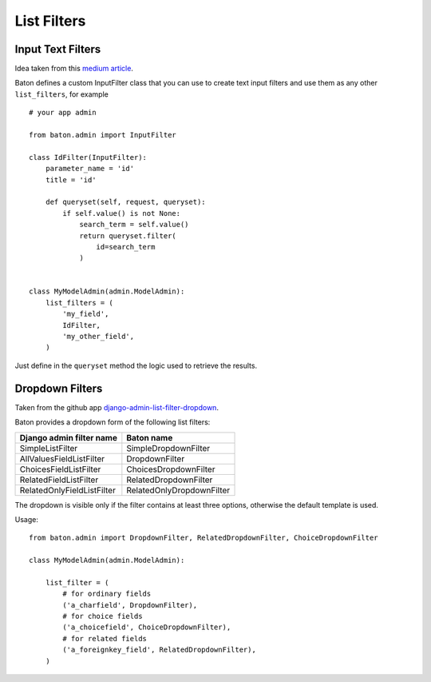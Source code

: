 List Filters
==================

Input Text Filters
------------------

Idea taken from this `medium article <https://medium.com/@hakibenita/how-to-add-a-text-filter-to-django-admin-5d1db93772d8>`_.

Baton defines a custom InputFilter class that you can use to create text input filters and use them as any other ``list_filters``, for example ::

    # your app admin

    from baton.admin import InputFilter

    class IdFilter(InputFilter):
        parameter_name = 'id'
        title = 'id'
     
        def queryset(self, request, queryset):
            if self.value() is not None:
                search_term = self.value()
                return queryset.filter(
                    id=search_term
                )


    class MyModelAdmin(admin.ModelAdmin):
        list_filters = (
            'my_field',
            IdFilter,
            'my_other_field',
        )

Just define in the ``queryset`` method the logic used to retrieve the results.


Dropdown Filters
----------------

Taken from the github app `django-admin-list-filter-dropdown <https://github.com/mrts/django-admin-list-filter-dropdown>`_.

Baton provides a dropdown form of the following list filters:

+----------------------------------------+------------------------------------+
| Django admin filter name               |  Baton name                        |
+========================================+====================================+
| SimpleListFilter                       | SimpleDropdownFilter               |
+----------------------------------------+------------------------------------+
| AllValuesFieldListFilter               | DropdownFilter                     |
+----------------------------------------+------------------------------------+
| ChoicesFieldListFilter                 | ChoicesDropdownFilter              |
+----------------------------------------+------------------------------------+
| RelatedFieldListFilter                 | RelatedDropdownFilter              |
+----------------------------------------+------------------------------------+
| RelatedOnlyFieldListFilter             | RelatedOnlyDropdownFilter          |
+----------------------------------------+------------------------------------+

The dropdown is visible only if the filter contains at least three options, otherwise the default template is used.

Usage: ::

    from baton.admin import DropdownFilter, RelatedDropdownFilter, ChoiceDropdownFilter

    class MyModelAdmin(admin.ModelAdmin):

        list_filter = (
            # for ordinary fields
            ('a_charfield', DropdownFilter),
            # for choice fields
            ('a_choicefield', ChoiceDropdownFilter),
            # for related fields
            ('a_foreignkey_field', RelatedDropdownFilter),
        )
